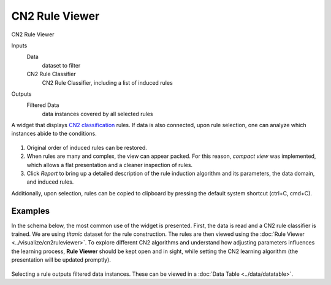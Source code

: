 CN2 Rule Viewer
===============

CN2 Rule Viewer

Inputs
    Data
        dataset to filter
    CN2 Rule Classifier
        CN2 Rule Classifier, including a list of induced rules

Outputs
    Filtered Data
        data instances covered by all selected rules


A widget that displays `CN2 classification <https://en.wikipedia.org/wiki/CN2_algorithm>`_ rules.
If data is also connected, upon rule selection, one can analyze which instances abide to the conditions.

.. figure:: images/CN2RuleViewer-stamped.png

1. Original order of induced rules can be restored.

2. When rules are many and complex, the view can appear packed. For this
   reason, *compact view* was implemented, which allows a flat
   presentation and a cleaner inspection of rules.

3. Click *Report* to bring up a detailed description of the rule
   induction algorithm and its parameters, the data domain, and induced
   rules.

Additionally, upon selection, rules can be copied to clipboard by
pressing the default system shortcut (ctrl+C, cmd+C).

Examples
--------

In the schema below, the most common use of the widget is presented.
First, the data is read and a CN2 rule classifier is trained. We are using
*titanic* dataset for the rule construction. The rules
are then viewed using the :doc:`Rule Viewer <../visualize/cn2ruleviewer>`. To explore different CN2
algorithms and understand how adjusting parameters influences the
learning process, **Rule Viewer** should be kept open and in sight, while
setting the CN2 learning algorithm (the presentation will be updated
promptly).

.. figure:: images/CN2-Viewer-Example1.png

Selecting a rule outputs filtered data instances. These can be viewed in
a :doc:`Data Table <../data/datatable>`.
